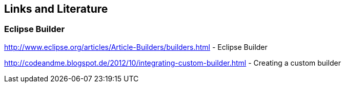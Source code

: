 == Links and Literature
	
=== Eclipse Builder
		
http://www.eclipse.org/articles/Article-Builders/builders.html - Eclipse Builder

http://codeandme.blogspot.de/2012/10/integrating-custom-builder.html - Creating a custom builder
		

